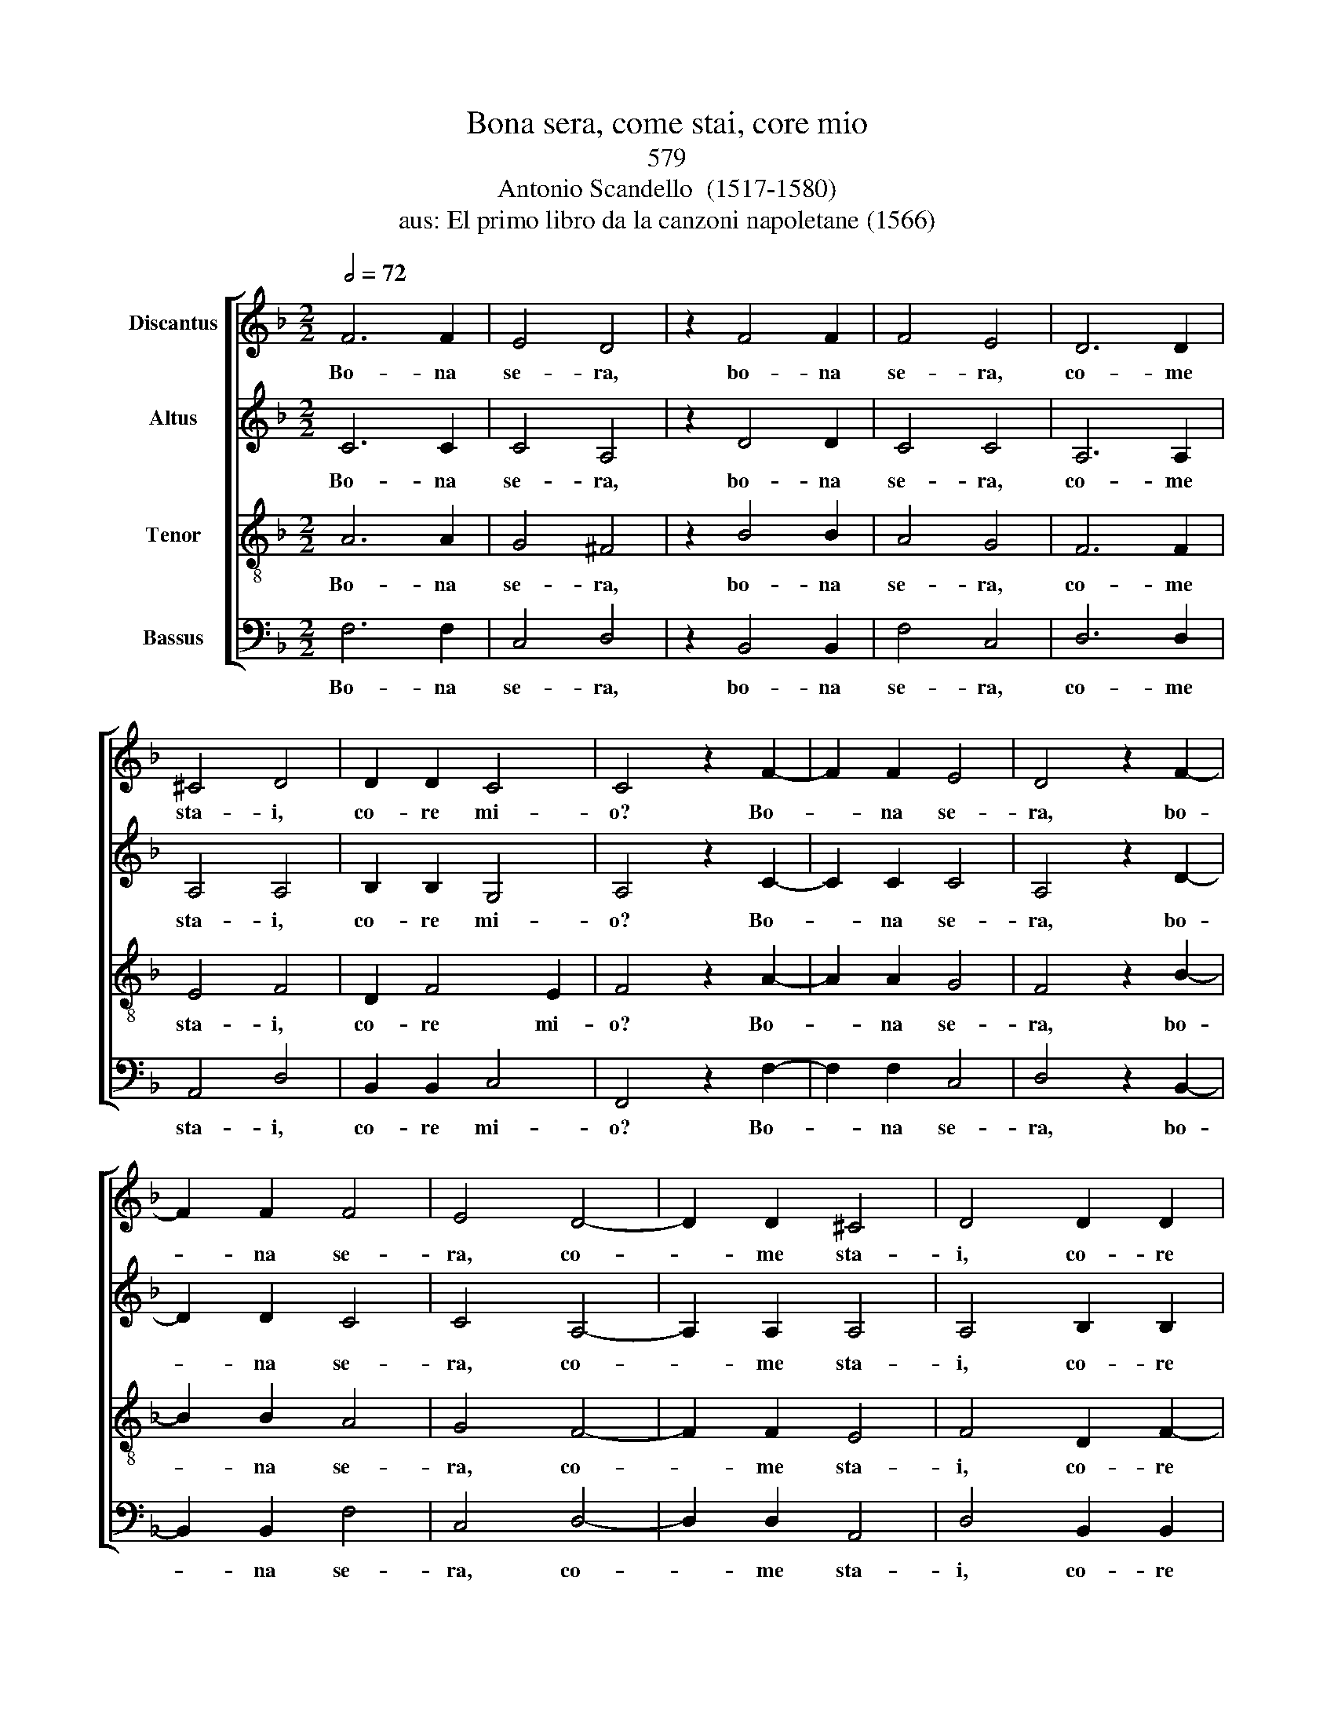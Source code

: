 X:1
T:Bona sera, come stai, core mio
T:579
T:Antonio Scandello  (1517-1580)
T:aus: El primo libro da la canzoni napoletane (1566)
%%score [ 1 2 3 4 ]
L:1/8
Q:1/2=72
M:2/2
K:F
V:1 treble nm="Discantus"
V:2 treble nm="Altus"
V:3 treble-8 nm="Tenor"
V:4 bass nm="Bassus"
V:1
 F6 F2 | E4 D4 | z2 F4 F2 | F4 E4 | D6 D2 | ^C4 D4 | D2 D2 C4 | C4 z2 F2- | F2 F2 E4 | D4 z2 F2- | %10
w: Bo- na|se- ra,|bo- na|se- ra,|co- me|sta- i,|co- re mi-|o? Bo-|* na se-|ra, bo-|
 F2 F2 F4 | E4 D4- | D2 D2 ^C4 | D4 D2 D2 | C4 C4 | D4 D2 D2 | D4 ^C4 | D4 F4 | _E4 E4 | D8 | %20
w: * na se-|ra, co-|* me sta-|i, co- re|mi- o?|Dal' al- tro|gior- no|non t'a-|gio ve-|du-|
 D2 G4 G2 | F4 F4 | F8 | F8 | z4 F4 | G6 G2 | E2 E2 F4 | D4 z2 F2 | F2 F2 _E2 E2 | D4 G4 | F8- | %31
w: ta. non t'a-|gio ve-|du-|ta.|I'|t'a- gio|co- gno- sciu-|ta, i'|t'a- gio co- gno-|sciu- ta|di|
 F4 F4 | D8 | D2 F2 F4 | F4 z2 E2 | E2 E2 F4 | D4 E4- | E2 E2 D2 D2 | ^C8 | D2 D4 F2 | %40
w: _ lon-|ta-|no. A- di-|o, a-|dio, si- gno-|ra, toc-|* ca- mi la|ma-|no, toc- ca-|
 F2 (F3 E/D/) E2 | F2 A2 A4 | F4 z2 E2 | E2 E2 F4 | D4 E4- | E2 E2 D2 D2 | ^C8 | D2 D4 F2 | %48
w: mi la _   ma-|no. A- di-|o, a-|dio, si- gno-|ra, toc-|* ca- mi la|ma-|no, toc- ca-|
 F4 (F4- | F2 ED) E4 | F8- | F8 |] %52
w: mi la|_ _ _ ma-|no,||
V:2
 C6 C2 | C4 A,4 | z2 D4 D2 | C4 C4 | A,6 A,2 | A,4 A,4 | B,2 B,2 G,4 | A,4 z2 C2- | C2 C2 C4 | %9
w: Bo- na|se- ra,|bo- na|se- ra,|co- me|sta- i,|co- re mi-|o? Bo-|* na se-|
 A,4 z2 D2- | D2 D2 C4 | C4 A,4- | A,2 A,2 A,4 | A,4 B,2 B,2 | G,4 A,4 | B,4 B,2 B,2 | B,4 A,4 | %17
w: ra, bo-|* na se-|ra, co-|* me sta-|i, co- re|mi- o?|Dal' al- tro|gior- no|
 A,4 D4 | B,4 C4 | A,8 | B,2 D4 D2 | D4 D4 | C8 | D8 | z4 D4 | D6 D2 | C2 C2 C4 | B,4 z2 D2 | %28
w: non t'a-|gio ve-|du-|ta. non t'a-|gio ve-|du-|ta.|I'|t'a- gio|co- gno- sciu-|ta, i'|
 D2 D2 C2 C2 | A,4 D4 | D8- | D4 C4 | B,8 | A,2 D2 D4 | C4 z2 C2 | C2 C2 C4 | B,4 z2 C2- | %37
w: t'a- gio co- gno-|sciu- ta|di|_ lon-|ta-|no. A- di-|o, a-|dio, si- gno-|ra, toc-|
 C2 C2 A,2 A,2 | A,8 | A,2 A,4 D2 | C2 C2 C4 | C2 C2 C4 | C4 z2 C2 | C2 C2 C4 | B,4 z2 C2- | %45
w: * ca- mi la|ma-|no, toc- ca-|mi la ma-|no. A- di-|o, a-|dio, si- gno-|ra, toc-|
 C2 C2 A,2 A,2 | A,8 | A,2 A,4 D2 | C4 C4 | C8 | C8- | C8 |] %52
w: * ca- mi la|ma-|no, toc- ca-|mi la|ma-|no.||
V:3
 A6 A2 | G4 ^F4 | z2 B4 B2 | A4 G4 | F6 F2 | E4 F4 | D2 F4 E2 | F4 z2 A2- | A2 A2 G4 | F4 z2 B2- | %10
w: Bo- na|se- ra,|bo- na|se- ra,|co- me|sta- i,|co- re mi-|o? Bo-|* na se-|ra, bo-|
 B2 B2 A4 | G4 F4- | F2 F2 E4 | F4 D2 F2- | F2 E2 F4 | F4 F2 F2 | G4 E4 | ^F6 =F2 | G4 G4- | %19
w: * na se-|ra, co-|* me sta-|i, co- re|* mi- o?|Dal' al- tro|gior- no|non t'a-|gio ve\-|
 G4 ^F4 | G2 B4 B2 | A4 B4- | B4 A4 | B8 | z4 A4 | B6 B2 | G2 G2 A4 | F4 z2 B2 | B2 B2 G2 G2 | %29
w: * du-|ta. non t'a-|gio ve-|* du-|ta.|I'|t'a- gio|co- gno- sciu-|ta, i'|t'a- gio co- gno-|
 ^F4 B4 | B8- | B4 A4 | G8 | F4 z2 A2 | A4 G4 | z2 G2 A2 A2 | F4 E2 G2- | G2 G2 F2 F2 | E8 | %39
w: sciu- ta|di|_ lon-|ta-|no. A-|di- o,|a- dio, si-|gno- ra, toc-|* ca- mi la|ma-|
 F2 F4 A2 | A2 A2 G4 | A4 z2 A2 | A4 G4 | z2 G2 A2 A2 | F4 E2 G2- | G2 G2 F2 F2 | E8 | F2 F4 A2 | %48
w: no, toc- ca-|mi la ma-|no. A-|di- o,|a- dio, si-|gno- ra, toc-|* ca- mi la|ma-|no, toc- ca-|
 A4 A4 | G8 | A8- | A8 |] %52
w: mi la|ma-|no.||
V:4
 F,6 F,2 | C,4 D,4 | z2 B,,4 B,,2 | F,4 C,4 | D,6 D,2 | A,,4 D,4 | B,,2 B,,2 C,4 | F,,4 z2 F,2- | %8
w: Bo- na|se- ra,|bo- na|se- ra,|co- me|sta- i,|co- re mi-|o? Bo-|
 F,2 F,2 C,4 | D,4 z2 B,,2- | B,,2 B,,2 F,4 | C,4 D,4- | D,2 D,2 A,,4 | D,4 B,,2 B,,2 | C,4 F,,4 | %15
w: * na se-|ra, bo-|* na se-|ra, co-|* me sta-|i, co- re|mi- o?|
 B,,4 B,,2 B,,2 | G,,4 A,,4 | D,4 D,4 | _E,4 C,4 | D,8 | G,,2 G,,4 G,,2 | D,4 B,,4 | F,8 | B,,8 | %24
w: Dal' al- tro|gior- no|non t'a-|gio ve-|du-|ta. non t'a-|gio ve-|du-|ta.|
 z4 D,4 | G,6 G,2 | C,2 C,2 F,4 | B,,4 z2 B,,2 | B,,2 B,,2 C,2 C,2 | D,4 G,,4 | B,,8- | B,,4 F,,4 | %32
w: I'|t'a- gio|co- gno- sciu-|ta, i'|t'a- gio co- gno-|sciu- ta|di|_ lon-|
 G,,8 | D,4 z2 D,2 | F,4 C,4 | z2 C,2 F,2 F,2 | B,,4 C,2 C,2- | C,2 C,2 D,2 D,2 | A,,8 | %39
w: ta-|no. A-|di- o,|a- dio, si-|gno- ra, toc-|* ca- mi la|ma-|
 D,2 D,4 D,2 | F,2 F,2 C,4 | F,,4 z2 F,2 | F,4 C,4 | z2 C,2 F,2 F,2 | B,,4 C,2 C,2- | %45
w: no, toc- ca-|mi la ma-|no. A-|di- o,|a- dio, si-|gno- ra, toc-|
 C,2 C,2 D,2 D,2 | A,,8 | D,2 D,4 D,2 | F,4 F,4 | C,8 | F,8- | F,8 |] %52
w: * ca mi la|ma-|no, toc- ca-|mi la|ma-|no.||

